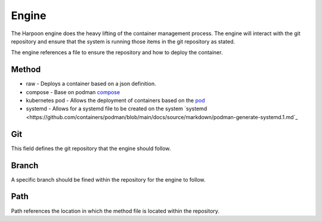 

Engine
=====
The Harpoon engine does the heavy lifting of the container management process. The engine will interact with the git repository and ensure that the system is running those items in the git repository as stated.

.. image:: media/Harpoon.png

The engine references a file to ensure the repository and how to deploy the container.

.. code:: bash
   method: compose
   git: https://github.com/cooktheryan/harpoon-examples
   branch: main
   path: compose/


Method
------
.. image:: media/Method.png

* raw - Deploys a container based on a json definition.
* compose - Base on podman `compose <https://github.com/containers/podman-compose>`_
* kubernetes pod - Allows the deployment of containers based on the `pod <https://developers.redhat.com/blog/2019/01/15/podman-managing-containers-pods#podman_pods__what_you_need_to_know>`_
* systemd - Allows for a systemd file to be created on the system `systemd <https://github.com/containers/podman/blob/main/docs/source/markdown/podman-generate-systemd.1.md`_

Git
---
This field defines the git repository that the engine should follow.


Branch
------
A specific branch should be fined within the repository for the engine to follow.


Path
----
Path references the location in which the method file is located within the repository.


